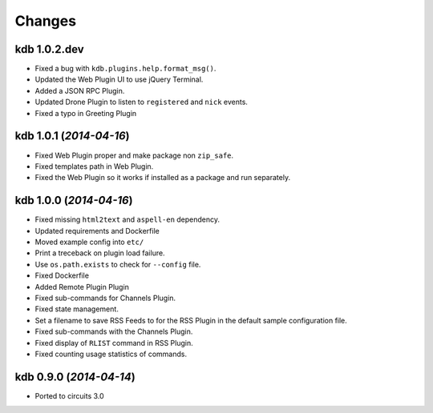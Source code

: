 Changes
-------


kdb 1.0.2.dev
.............

- Fixed a bug with ``kdb.plugins.help.format_msg()``.
- Updated the Web Plugin UI to use jQuery Terminal.
- Added a JSON RPC Plugin.
- Updated Drone Plugin to listen to ``registered`` and ``nick`` events.
- Fixed a typo in Greeting Plugin


kdb 1.0.1 (*2014-04-16*)
........................

- Fixed Web Plugin proper and make package non ``zip_safe``.
- Fixed templates path in Web Plugin.
- Fixed the Web Plugin so it works if installed as a package and run
  separately.


kdb 1.0.0 (*2014-04-16*)
........................

- Fixed missing ``html2text`` and ``aspell-en`` dependency.
- Updated requirements and Dockerfile
- Moved example config into ``etc/``
- Print a treceback on plugin load failure.
- Use ``os.path.exists`` to check for ``--config`` file.
- Fixed Dockerfile
- Added Remote Plugin Plugin
- Fixed sub-commands for Channels Plugin.
- Fixed state management.
- Set a filename to save RSS Feeds to for the RSS Plugin in the default
  sample configuration file.
- Fixed sub-commands with the Channels Plugin.
- Fixed display of ``RLIST`` command in RSS Plugin.
- Fixed counting usage statistics of commands.


kdb 0.9.0 (*2014-04-14*)
........................

- Ported to circuits 3.0
